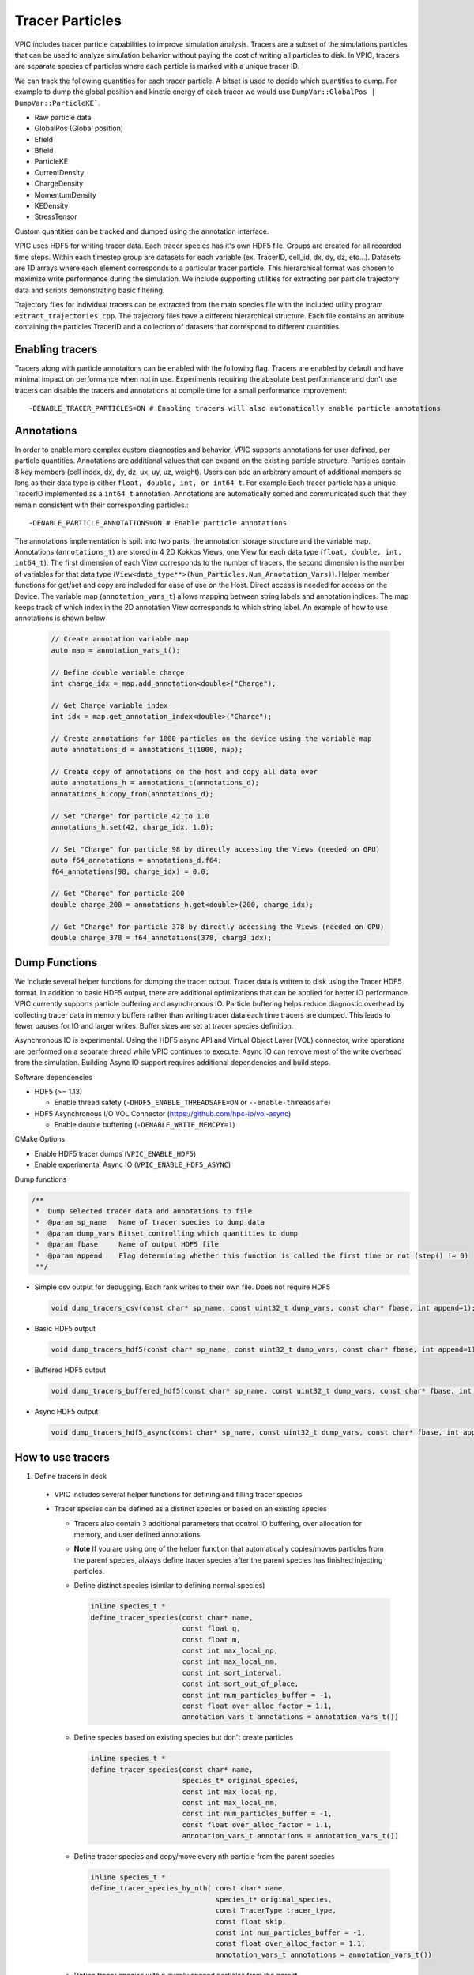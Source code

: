 Tracer Particles
================

VPIC includes tracer particle capabilities to improve simulation analysis. Tracers are a subset of the simulations particles that can be used to analyze simulation behavior without paying the cost of writing all particles to disk. In VPIC, tracers are separate species of particles where each particle is marked with a unique tracer ID. 

We can track the following quantities for each tracer particle. A bitset is used to decide which quantities to dump. For example to dump the global position and kinetic energy of each tracer we would use ``DumpVar::GlobalPos | DumpVar::ParticleKE```.

* Raw particle data
* GlobalPos (Global position)
* Efield 
* Bfield
* ParticleKE      
* CurrentDensity  
* ChargeDensity   
* MomentumDensity 
* KEDensity       
* StressTensor    

Custom quantities can be tracked and dumped using the annotation interface.

VPIC uses HDF5 for writing tracer data. Each tracer species has it's own HDF5 file. Groups are created for all recorded time steps. Within each timestep group are datasets for each variable (ex. TracerID, cell_id, dx, dy, dz, etc...). Datasets are 1D arrays where each element corresponds to a particular tracer particle. This hierarchical format was chosen to maximize write performance during the simulation. We include supporting utilities for extracting per particle trajectory data and scripts demonstrating basic filtering.

.. image:: TracerHDF5Format.png
   :width: 400
   :alt: Output HDF5 format for tracer data
   :align: center

Trajectory files for individual tracers can be extracted from the main species file with the included utility program ``extract_trajectories.cpp``. The trajectory files have a different hierarchical structure. Each file contains an attribute containing the particles TracerID and a collection of datasets that correspond to different quantities.

.. image:: TrajectoryHDF5Format.png
   :width: 400
   :alt: HDF5 format for an individual trajectory file
   :align: center


Enabling tracers
****************
Tracers along with particle annotaitons can be enabled with the following flag. Tracers are enabled by default and have minimal impact on performance when not in use. Experiments requiring the absolute best performance and don't use tracers can disable the tracers and annotations at compile time for a small performance improvement::

    -DENABLE_TRACER_PARTICLES=ON # Enabling tracers will also automatically enable particle annotations

Annotations
***********
In order to enable more complex custom diagnostics and behavior, VPIC supports annotations for user defined, per particle quantities. Annotations are additional values that can expand on the existing particle structure. Particles contain 8 key members (cell index, dx, dy, dz, ux, uy, uz, weight). Users can add an arbitrary amount of additional members so long as their data type is either ``float, double, int, or int64_t``. For example Each tracer particle has a unique TracerID implemented as a ``int64_t`` annotation. Annotations are automatically sorted and communicated such that they remain consistent with their corresponding particles.::

    -DENABLE_PARTICLE_ANNOTATIONS=ON # Enable particle annotations

The annotations implementation is spilt into two parts, the annotation storage structure and the variable map. Annotations (``annotations_t``) are stored in 4 2D Kokkos Views, one View for each data type (``float, double, int, int64_t``). The first dimension of each View corresponds to the number of tracers, the second dimension is the number of variables for that data type (``View<data_type**>(Num_Particles,Num_Annotation_Vars)``). Helper member functions for get/set and copy are included for ease of use on the Host. Direct access is needed for access on the Device. The variable map (``annotation_vars_t``) allows mapping between string labels and annotation indices. The map keeps track of which index in the 2D annotation View corresponds to which string label. An example of how to use annotations is shown below

  .. code-block:: c++

    // Create annotation variable map
    auto map = annotation_vars_t();

    // Define double variable charge
    int charge_idx = map.add_annotation<double>("Charge");

    // Get Charge variable index 
    int idx = map.get_annotation_index<double>("Charge");

    // Create annotations for 1000 particles on the device using the variable map
    auto annotations_d = annotations_t(1000, map);

    // Create copy of annotations on the host and copy all data over
    auto annotations_h = annotations_t(annotations_d);
    annotations_h.copy_from(annotations_d);

    // Set "Charge" for particle 42 to 1.0
    annotations_h.set(42, charge_idx, 1.0);

    // Set "Charge" for particle 98 by directly accessing the Views (needed on GPU)
    auto f64_annotations = annotations_d.f64;
    f64_annotations(98, charge_idx) = 0.0;

    // Get "Charge" for particle 200
    double charge_200 = annotations_h.get<double>(200, charge_idx);

    // Get "Charge" for particle 378 by directly accessing the Views (needed on GPU)
    double charge_378 = f64_annotations(378, charg3_idx);

Dump Functions
**************
We include several helper functions for dumping the tracer output. Tracer data is written to disk using the Tracer HDF5 format. In addition to basic HDF5 output, there are additional optimizations that can be applied for better IO performance. VPIC currently supports particle buffering and asynchronous IO. Particle buffering helps reduce diagnostic overhead by collecting tracer data in memory buffers rather than writing tracer data each time tracers are dumped. This leads to fewer pauses for IO and larger writes. Buffer sizes are set at tracer species definition.

Asynchronous IO is experimental. Using the HDF5 async API and Virtual Object Layer (VOL) connector, write operations are performed on a separate thread while VPIC continues to execute. Async IO can remove most of the write overhead from the simulation. Building Async IO support requires additional dependencies and build steps.

Software dependencies

* HDF5 (>= 1.13) 

  * Enable thread safety (``-DHDF5_ENABLE_THREADSAFE=ON`` or ``--enable-threadsafe``) 

* HDF5 Asynchronous I/O VOL Connector (https://github.com/hpc-io/vol-async)

  * Enable double buffering (``-DENABLE_WRITE_MEMCPY=1``)

CMake Options

* Enable HDF5 tracer dumps (``VPIC_ENABLE_HDF5``) 
* Enable experimental Async IO (``VPIC_ENABLE_HDF5_ASYNC``)

Dump functions

.. code-block:: c++

   /**
    *  Dump selected tracer data and annotations to file
    *  @param sp_name   Name of tracer species to dump data
    *  @param dump_vars Bitset controlling which quantities to dump
    *  @param fbase     Name of output HDF5 file
    *  @param append    Flag determining whether this function is called the first time or not (step() != 0) 
    **/

* Simple csv output for debugging. Each rank writes to their own file. Does not require HDF5

  .. code-block:: c++

     void dump_tracers_csv(const char* sp_name, const uint32_t dump_vars, const char* fbase, int append=1);

* Basic HDF5 output

  .. code-block:: c++

     void dump_tracers_hdf5(const char* sp_name, const uint32_t dump_vars, const char* fbase, int append=1);

* Buffered HDF5 output

  .. code-block:: c++

     void dump_tracers_buffered_hdf5(const char* sp_name, const uint32_t dump_vars, const char* fbase, int append=1);

* Async HDF5 output

  .. code-block:: c++

     void dump_tracers_hdf5_async(const char* sp_name, const uint32_t dump_vars, const char* fbase, int append=1);

How to use tracers
******************

1) Define tracers in deck

  * VPIC includes several helper functions for defining and filling tracer species
  * Tracer species can be defined as a distinct species or based on an existing species

    * Tracers also contain 3 additional parameters that control IO buffering, over allocation for memory, and user defined annotations
    * **Note** If you are using one of the helper function that automatically copies/moves particles from the parent species, always define tracer species after the parent species has finished injecting particles. 
    * Define distinct species (similar to defining normal species)

      .. code-block:: c++

        inline species_t * 
        define_tracer_species(const char* name,
                              const float q,
                              const float m,
                              const int max_local_np,
                              const int max_local_nm,
                              const int sort_interval,
                              const int sort_out_of_place,
                              const int num_particles_buffer = -1,
                              const float over_alloc_factor = 1.1,
                              annotation_vars_t annotations = annotation_vars_t())

    * Define species based on existing species but don't create particles

      .. code-block:: c++

        inline species_t * 
        define_tracer_species(const char* name,
                              species_t* original_species, 
                              const int max_local_np,
                              const int max_local_nm,
                              const int num_particles_buffer = -1,
                              const float over_alloc_factor = 1.1,
                              annotation_vars_t annotations = annotation_vars_t())

    * Define tracer species and copy/move every nth particle from the parent species

      .. code-block:: c++

        inline species_t * 
        define_tracer_species_by_nth( const char* name, 
                                      species_t* original_species, 
                                      const TracerType tracer_type, 
                                      const float skip,
                                      const int num_particles_buffer = -1,
                                      const float over_alloc_factor = 1.1,
                                      annotation_vars_t annotations = annotation_vars_t())
    
    * Define tracer species with n evenly spaced particles from the parent

      .. code-block:: c++

        inline species_t * 
        define_tracer_species_with_n( const char* name, 
                                      species_t* original_species, 
                                      const TracerType tracer_type, 
                                      const float ntracers,
                                      const int num_particles_buffer = -1,
                                      const float over_alloc_factor = 1.1,
                                      annotation_vars_t annotations = annotation_vars_t())

    * Define tracer species and copy/move a percentage of the parents particles

      .. code-block:: c++

        inline species_t * 
        define_tracer_species_by_percentage(const char* name,
                                            species_t* original_species, 
                                            const TracerType tracer_type, 
                                            const float percentage, 
                                            const int num_particles_buffer = -1,
                                            const float over_alloc_factor = 1.1,
                                            annotation_vars_t annotations = annotation_vars_t())

    * Define tracer species and copy/move particles form the parent based on a provided filtering function

      .. code-block:: c++

        inline species_t * 
        define_tracer_species_by_predicate(const char* name, 
                                           species_t* original_species, 
                                           const TracerType tracer_type, 
                                           std::function <bool (particle_t)> filter,
                                           const int num_particles_buffer = -1,
                                           const float over_alloc_factor = 1.1,
                                           annotation_vars_t annotations = annotation_vars_t())

  * Example

    .. code-block:: c++

      repeat( (Ne)/(topology_x*topology_y*topology_z) ) {
        // Inject particles
      }

      // Create electron tracers with 0.1% of the particles copied from the electron species
      species_t * electron_tracers = define_tracer_species_by_percentage("electron_tracers", electron, TracerType::Copy, 0.1);

      // Create I2 tracers with 50 particles copied from the parent species
      species_t * ion_I2_tracers = define_tracer_species_with_n("ion_I2_tracers", ion_I2, TracerType::Copy, 50);

2) Dump tracers to per species HDF5 files

  * Example

    .. code-block:: c++
  
      dump_tracers_buffered_hdf5("electron_tracers", DumpVar::GlobalPos | DumpVar::ParticleKE, 
                                 "chicoma_hdf5/electron_tracers_buffered", step() != 0);

      dump_tracers_buffered_hdf5("ion_I2_tracers", DumpVar::GlobalPos | DumpVar::ParticleKE,
                                 "chicoma_hdf5/ion_I2_tracers_buffered", step() != 0);

3) Run simulation and collect tracer data
4) Filter and identify particles of interest 

  * Example script (``filter_traj.py``) shows how to access the HDF5 files from python with h5py and filter out the N tracers with the highest energy at the last time step.
  * See https://docs.h5py.org/en/stable/ for assistance in reading and manipulating HDF5 files
  * Example

    .. code-block:: bash

      # Select the 10 particles with the highest energy at the end of the simulation
      python ../scripts/filter_traj.py chicoma_hdf5/electron_tracers_buffered.h5 10

      TracerID Energy
      4294967298 29577806.0
      3 42868676.0
      4294967299 44161348.0
      4294967297 53408572.0
      0 91681976.0
      2 133230000.0
      4 185492450.0
      4294967296 194864420.0
      1 208073810.0
      4294967300 297253120.0

5) Use the included utility to extract and write trajectory files (also HDF5) for each chosen tracer particle

  * Parallelized with MPI across the number of time steps
  * Extracts selected tracers into their own individual trajectory files

    * If no selected tracers are provided then all tracers are extracted

  * Example

    .. code-block:: bash
  
      # Extract the trajectories for the selected particles
      mpirun -n 16 ../utilities/extract_trajectories/extract_trajectories                 \
        --select-tracers 4294967298,3,4294967299,4294967297,0,2,4,4294967296,1,4294967300 \
        chicoma_hdf5/electron_tracers_buffered.h5

      Done reading tracer data into vectors
      Done loading tracers into a vector for communication
      Wrote trajectory file chicoma_hdf5/electron_tracers_buffered.0.traj.h5
      Wrote trajectory file chicoma_hdf5/electron_tracers_buffered.1.traj.h5
      Wrote trajectory file chicoma_hdf5/electron_tracers_buffered.2.traj.h5
      Wrote trajectory file chicoma_hdf5/electron_tracers_buffered.3.traj.h5
      Wrote trajectory file chicoma_hdf5/electron_tracers_buffered.4.traj.h5
      Wrote trajectory file chicoma_hdf5/electron_tracers_buffered.4294967296.traj.h5
      Wrote trajectory file chicoma_hdf5/electron_tracers_buffered.4294967297.traj.h5
      Wrote trajectory file chicoma_hdf5/electron_tracers_buffered.4294967298.traj.h5
      Wrote trajectory file chicoma_hdf5/electron_tracers_buffered.4294967299.traj.h5
      Wrote trajectory file chicoma_hdf5/electron_tracers_buffered.4294967300.traj.h5

6) Analyze and visualize the tracer trajectories 

  * ``draw_trajectories.py`` is a simple example script that takes 1 or more trajectory files and plots their position as time evolves

    * Optionally color the path based on the value of a selected variable

  * Example

    .. code-block:: bash

      # Plot trajectory for tracer 0 and color the line based on the energy
      python3 draw_trajectories.py --fig-name figures/electron_trajectory_0.png \
                                   --overlay-var ke                             \
                                   chicoma_hdf5/electron_tracers_buffered.0.traj.h5 

.. image:: electron_trajectory_0.png
   :width: 800
   :alt: Particle trajectory for electron tracer 0
   :align: center

